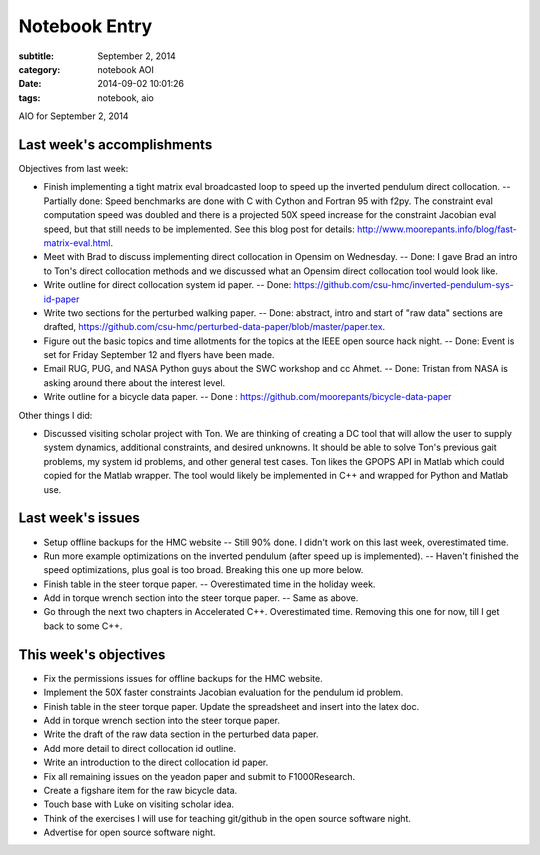 ==============
Notebook Entry
==============

:subtitle: September 2, 2014
:category: notebook AOI
:date: 2014-09-02 10:01:26
:tags: notebook, aio


AIO for September 2, 2014



Last week's accomplishments
===========================

Objectives from last week:

- Finish implementing a tight matrix eval broadcasted loop to speed up the
  inverted pendulum direct collocation. -- Partially done: Speed benchmarks are
  done with C with Cython and Fortran 95 with f2py. The constraint eval
  computation speed was doubled and there is a projected 50X speed increase for
  the constraint Jacobian eval speed, but that still needs to be implemented.
  See this blog post for details:
  http://www.moorepants.info/blog/fast-matrix-eval.html.
- Meet with Brad to discuss implementing direct collocation in Opensim on
  Wednesday. -- Done: I gave Brad an intro to Ton's direct collocation methods
  and we discussed what an Opensim direct collocation tool would look like.
- Write outline for direct collocation system id paper. -- Done:
  https://github.com/csu-hmc/inverted-pendulum-sys-id-paper
- Write two sections for the perturbed walking paper. -- Done: abstract, intro
  and start of "raw data" sections are drafted,
  https://github.com/csu-hmc/perturbed-data-paper/blob/master/paper.tex.
- Figure out the basic topics and time allotments for the topics at the IEEE
  open source hack night. -- Done: Event is set for Friday September 12 and
  flyers have been made.
- Email RUG, PUG, and NASA Python guys about the SWC workshop and cc Ahmet. --
  Done: Tristan from NASA is asking around there about the interest level.
- Write outline for a bicycle data paper. -- Done :
  https://github.com/moorepants/bicycle-data-paper

Other things I did:

- Discussed visiting scholar project with Ton. We are thinking of creating a DC
  tool that will allow the user to supply system dynamics, additional
  constraints, and desired unknowns. It should be able to solve Ton's previous
  gait problems, my system id problems, and other general test cases. Ton likes
  the GPOPS API in Matlab which could copied for the Matlab wrapper. The tool
  would likely be implemented in C++ and wrapped for Python and Matlab use.

Last week's issues
==================

- Setup offline backups for the HMC website -- Still 90% done. I didn't work on
  this last week, overestimated time.
- Run more example optimizations on the inverted pendulum (after speed up is
  implemented). -- Haven't finished the speed optimizations, plus goal is too
  broad. Breaking this one up more below.
- Finish table in the steer torque paper. -- Overestimated time in the holiday
  week.
- Add in torque wrench section into the steer torque paper. -- Same as above.
- Go through the next two chapters in Accelerated C++. Overestimated time.
  Removing this one for now, till I get back to some C++.

This week's objectives
======================

- Fix the permissions issues for offline backups for the HMC website.
- Implement the 50X faster constraints Jacobian evaluation for the pendulum id
  problem.
- Finish table in the steer torque paper. Update the spreadsheet and insert
  into the latex doc.
- Add in torque wrench section into the steer torque paper.
- Write the draft of the raw data section in the perturbed data paper.
- Add more detail to direct collocation id outline.
- Write an introduction to the direct collocation id paper.
- Fix all remaining issues on the yeadon paper and submit to F1000Research.
- Create a figshare item for the raw bicycle data.
- Touch base with Luke on visiting scholar idea.
- Think of the exercises I will use for teaching git/github in the open source
  software night.
- Advertise for open source software night.
